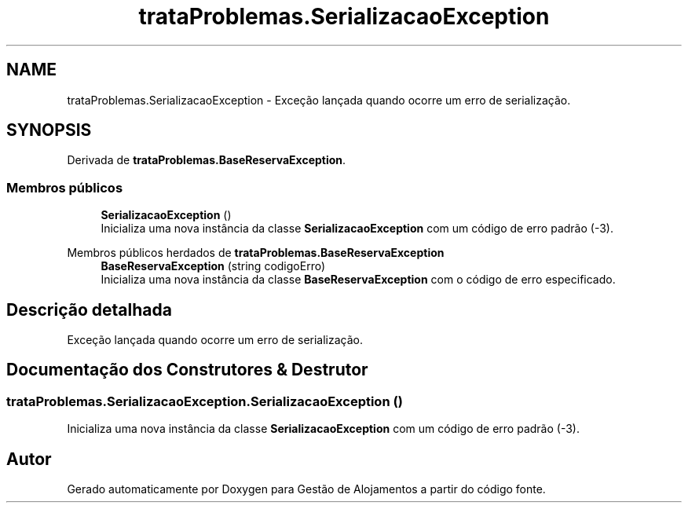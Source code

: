 .TH "trataProblemas.SerializacaoException" 3 "Gestão de Alojamentos" \" -*- nroff -*-
.ad l
.nh
.SH NAME
trataProblemas.SerializacaoException \- Exceção lançada quando ocorre um erro de serialização\&.  

.SH SYNOPSIS
.br
.PP
.PP
Derivada de \fBtrataProblemas\&.BaseReservaException\fP\&.
.SS "Membros públicos"

.in +1c
.ti -1c
.RI "\fBSerializacaoException\fP ()"
.br
.RI "Inicializa uma nova instância da classe \fBSerializacaoException\fP com um código de erro padrão (-3)\&. "
.in -1c

Membros públicos herdados de \fBtrataProblemas\&.BaseReservaException\fP
.in +1c
.ti -1c
.RI "\fBBaseReservaException\fP (string codigoErro)"
.br
.RI "Inicializa uma nova instância da classe \fBBaseReservaException\fP com o código de erro especificado\&. "
.in -1c
.SH "Descrição detalhada"
.PP 
Exceção lançada quando ocorre um erro de serialização\&. 
.SH "Documentação dos Construtores & Destrutor"
.PP 
.SS "trataProblemas\&.SerializacaoException\&.SerializacaoException ()"

.PP
Inicializa uma nova instância da classe \fBSerializacaoException\fP com um código de erro padrão (-3)\&. 

.SH "Autor"
.PP 
Gerado automaticamente por Doxygen para Gestão de Alojamentos a partir do código fonte\&.
